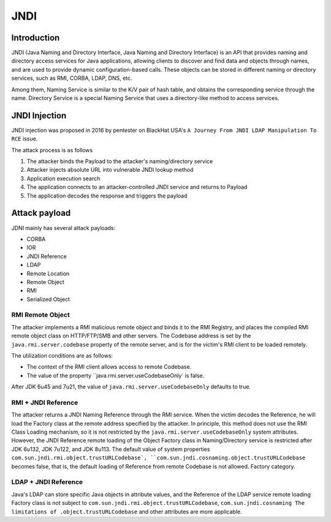 JNDI
========================================

Introduction
----------------------------------------
JNDI (Java Naming and Directory Interface, Java Naming and Directory Interface) is an API that provides naming and directory access services for Java applications, allowing clients to discover and find data and objects through names, and are used to provide dynamic configuration-based calls. These objects can be stored in different naming or directory services, such as RMI, CORBA, LDAP, DNS, etc.

Among them, Naming Service is similar to the K/V pair of hash table, and obtains the corresponding service through the name. Directory Service is a special Naming Service that uses a directory-like method to access services.

|jndiarch|

JNDI Injection
----------------------------------------
JNDI injection was proposed in 2016 by pentester on BlackHat USA's ``A Journey From JNDI LDAP Manipulation To RCE`` issue.

The attack process is as follows

1. The attacker binds the Payload to the attacker's naming/directory service
2. Attacker injects absolute URL into vulnerable JNDI lookup method
3. Application execution search
4. The application connects to an attacker-controlled JNDI service and returns to Payload
5. The application decodes the response and triggers the payload

Attack payload
----------------------------------------
JDNI mainly has several attack payloads:

- CORBA
- IOR
- JNDI Reference
- LDAP
- Remote Location
- Remote Object
- RMI
- Serialized Object

RMI Remote Object
~~~~~~~~~~~~~~~~~~~~~~~~~~~~~~~~~~~~~~~~
The attacker implements a RMI malicious remote object and binds it to the RMI Registry, and places the compiled RMI remote object class on HTTP/FTP/SMB and other servers. The Codebase address is set by the ``java.rmi.server.codebase`` property of the remote server, and is for the victim's RMI client to be loaded remotely.

The utilization conditions are as follows:

- The context of the RMI client allows access to remote Codebase.
- The value of the property ``java.rmi.server.useCodebaseOnly` is false.

After JDK 6u45 and 7u21, the value of ``java.rmi.server.useCodebaseOnly`` defaults to true.

RMI + JNDI Reference
~~~~~~~~~~~~~~~~~~~~~~~~~~~~~~~~~~~~~~~~
The attacker returns a JNDI Naming Reference through the RMI service. When the victim decodes the Reference, he will load the Factory class at the remote address specified by the attacker. In principle, this method does not use the RMI Class Loading mechanism, so it is not restricted by the ``java.rmi.server.useCodebaseOnly`` system attributes. However, the JNDI Reference remote loading of the Object Factory class in Naming/Directory service is restricted after JDK 6u132, JDK 7u122, and JDK 8u113. The default value of system properties ``com.sun.jndi.rmi.object.trustURLCodebase`, ``com.sun.jndi.cosnaming.object.trustURLCodebase`` becomes false, that is, the default loading of Reference from remote Codebase is not allowed. Factory category.

LDAP + JNDI Reference
~~~~~~~~~~~~~~~~~~~~~~~~~~~~~~~~~~~~~~~~
Java's LDAP can store specific Java objects in attribute values, and the Reference of the LDAP service remote loading Factory class is not subject to ``com.sun.jndi.rmi.object.trustURLCodebase``, ``com.sun.jndi.cosnaming The limitations of .object.trustURLCodebase`` and other attributes are more applicable.

.. |jndiarch| image:: ../../images/jndiarch.png
